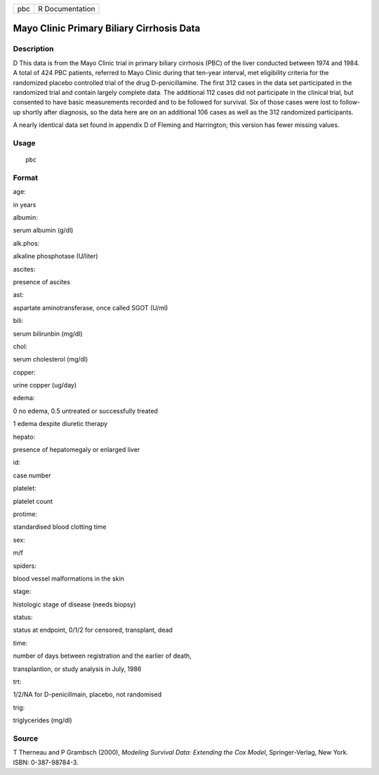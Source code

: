 +-------+-------------------+
| pbc   | R Documentation   |
+-------+-------------------+

Mayo Clinic Primary Biliary Cirrhosis Data
------------------------------------------

Description
~~~~~~~~~~~

D This data is from the Mayo Clinic trial in primary biliary cirrhosis
(PBC) of the liver conducted between 1974 and 1984. A total of 424 PBC
patients, referred to Mayo Clinic during that ten-year interval, met
eligibility criteria for the randomized placebo controlled trial of the
drug D-penicillamine. The first 312 cases in the data set participated
in the randomized trial and contain largely complete data. The
additional 112 cases did not participate in the clinical trial, but
consented to have basic measurements recorded and to be followed for
survival. Six of those cases were lost to follow-up shortly after
diagnosis, so the data here are on an additional 106 cases as well as
the 312 randomized participants.

A nearly identical data set found in appendix D of Fleming and
Harrington; this version has fewer missing values.

Usage
~~~~~

::

    pbc

Format
~~~~~~

age:

in years

albumin:

serum albumin (g/dl)

alk.phos:

alkaline phosphotase (U/liter)

ascites:

presence of ascites

ast:

aspartate aminotransferase, once called SGOT (U/ml)

bili:

serum bilirunbin (mg/dl)

chol:

serum cholesterol (mg/dl)

copper:

urine copper (ug/day)

edema:

0 no edema, 0.5 untreated or successfully treated

1 edema despite diuretic therapy

hepato:

presence of hepatomegaly or enlarged liver

id:

case number

platelet:

platelet count

protime:

standardised blood clotting time

sex:

m/f

spiders:

blood vessel malformations in the skin

stage:

histologic stage of disease (needs biopsy)

status:

status at endpoint, 0/1/2 for censored, transplant, dead

time:

number of days between registration and the earlier of death,

transplantion, or study analysis in July, 1986

trt:

1/2/NA for D-penicillmain, placebo, not randomised

trig:

triglycerides (mg/dl)

Source
~~~~~~

T Therneau and P Grambsch (2000), *Modeling Survival Data: Extending the
Cox Model*, Springer-Verlag, New York. ISBN: 0-387-98784-3.
